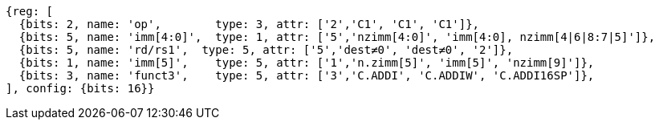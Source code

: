 //c-int-reg-immed.adoc

[wavedrom, ,]
//....
//{reg: [
//  {bits: 3, name: 'funct3',    type: 5, attr: ['3','C.ADDI', 'C.ADDIW','C.ADDI16SP'],},
//  {bits: 2, name: 'imm[5]',    type: 5, attr: ['1','nzimm[5]', 'imm[5], 'nzimm[9]'],},
//  {bits: 5, name: 'rd/rs1`',     type: 5, attr: ['5','dest&#8800;0', 'dest&#8800;0', '2'],},
//  {bits: 5, name: 'imm[4:0]',    type: 1, attr: ['5','nzimm[4:0]','imm[16:12]','nzimm[4|6|8:7|5]'],},
//  {bits: 2, name: 'op', type: 3, attr: ['2','C1', 'C1','C1'],},
//], {bits: 16}}
//....
//
//
....
{reg: [
  {bits: 2, name: 'op',        type: 3, attr: ['2','C1', 'C1', 'C1']},
  {bits: 5, name: 'imm[4:0]',  type: 1, attr: ['5','nzimm[4:0]', 'imm[4:0], nzimm[4|6|8:7|5]']},
  {bits: 5, name: 'rd/rs1',  type: 5, attr: ['5','dest≠0', 'dest≠0', '2']},
  {bits: 1, name: 'imm[5]',    type: 5, attr: ['1','n.zimm[5]', 'imm[5]', 'nzimm[9]']},
  {bits: 3, name: 'funct3',    type: 5, attr: ['3','C.ADDI', 'C.ADDIW', 'C.ADDI16SP']},
], config: {bits: 16}}
....

